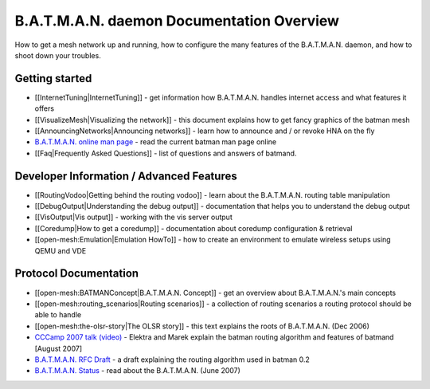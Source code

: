 B.A.T.M.A.N. daemon Documentation Overview
==========================================

How to get a mesh network up and running, how to configure the many
features of the B.A.T.M.A.N. daemon, and how to shoot down your
troubles.

Getting started
---------------

-  [[InternetTuning\|InternetTuning]] - get information how B.A.T.M.A.N.
   handles internet access and what features it offers
-  [[VisualizeMesh\|Visualizing the network]] - this document explains
   how to get fancy graphics of the batman mesh
-  [[AnnouncingNetworks\|Announcing networks]] - learn how to announce
   and / or revoke HNA on the fly
-  `B.A.T.M.A.N. online man
   page <https://downloads.open-mesh.org/batman/manpages/batmand.8.html>`__
   - read the current batman man page online
-  [[Faq\|Frequently Asked Questions]] - list of questions and answers
   of batmand.

Developer Information / Advanced Features
-----------------------------------------

-  [[RoutingVodoo\|Getting behind the routing vodoo]] - learn about the
   B.A.T.M.A.N. routing table manipulation
-  [[DebugOutput\|Understanding the debug output]] - documentation that
   helps you to understand the debug output
-  [[VisOutput\|Vis output]] - working with the vis server output
-  [[Coredump\|How to get a coredump]] - documentation about coredump
   configuration & retrieval
-  [[open-mesh:Emulation\|Emulation HowTo]] - how to create an
   environment to emulate wireless setups using QEMU and VDE

Protocol Documentation
----------------------

-  [[open-mesh:BATMANConcept\|B.A.T.M.A.N. Concept]] - get an overview
   about B.A.T.M.A.N.'s main concepts
-  [[open-mesh:routing\_scenarios\|Routing scenarios]] - a collection of
   routing scenarios a routing protocol should be able to handle
-  [[open-mesh:the-olsr-story\|The OLSR story]] - this text explains the
   roots of B.A.T.M.A.N. (Dec 2006)
-  `CCCamp 2007 talk
   (video) <https://downloads.open-mesh.org/batman/misc/cccamp07-B.A.T.M.A.N._-_Better_Approach_to_Mobile_Ad-Hoc_Networking.m4v>`__
   - Elektra and Marek explain the batman routing algorithm and features
   of batmand [August 2007]
-  `B.A.T.M.A.N. RFC
   Draft <https://tools.ietf.org/html/draft-wunderlich-openmesh-manet-routing-00>`__
   - a draft explaining the routing algorithm used in batman 0.2
-  `B.A.T.M.A.N.
   Status <https://downloads.open-mesh.org/batman/papers/batman-status.pdf>`__
   - read about the B.A.T.M.A.N. (June 2007)
